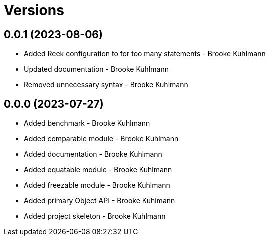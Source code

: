 = Versions

== 0.0.1 (2023-08-06)

* Added Reek configuration to for too many statements - Brooke Kuhlmann
* Updated documentation - Brooke Kuhlmann
* Removed unnecessary syntax - Brooke Kuhlmann

== 0.0.0 (2023-07-27)

* Added benchmark - Brooke Kuhlmann
* Added comparable module - Brooke Kuhlmann
* Added documentation - Brooke Kuhlmann
* Added equatable module - Brooke Kuhlmann
* Added freezable module - Brooke Kuhlmann
* Added primary Object API - Brooke Kuhlmann
* Added project skeleton - Brooke Kuhlmann
